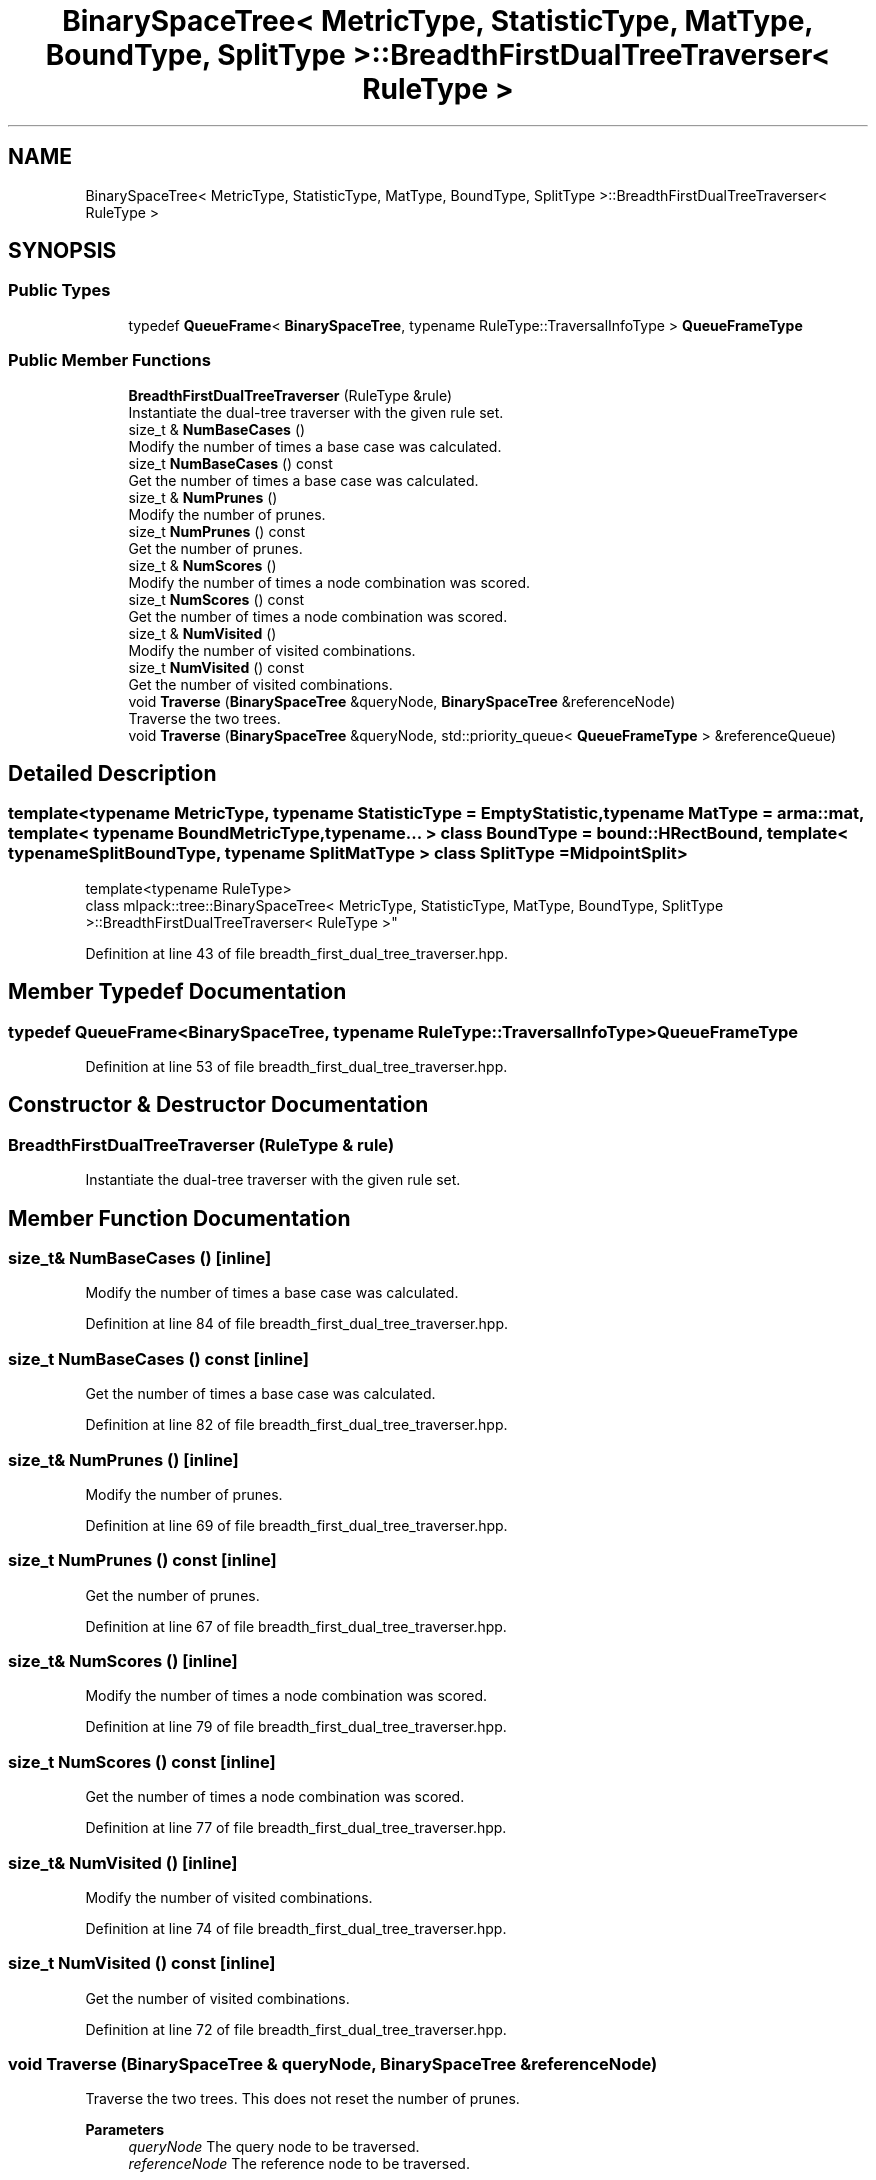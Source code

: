.TH "BinarySpaceTree< MetricType, StatisticType, MatType, BoundType, SplitType >::BreadthFirstDualTreeTraverser< RuleType >" 3 "Sun Jun 20 2021" "Version 3.4.2" "mlpack" \" -*- nroff -*-
.ad l
.nh
.SH NAME
BinarySpaceTree< MetricType, StatisticType, MatType, BoundType, SplitType >::BreadthFirstDualTreeTraverser< RuleType >
.SH SYNOPSIS
.br
.PP
.SS "Public Types"

.in +1c
.ti -1c
.RI "typedef \fBQueueFrame\fP< \fBBinarySpaceTree\fP, typename RuleType::TraversalInfoType > \fBQueueFrameType\fP"
.br
.in -1c
.SS "Public Member Functions"

.in +1c
.ti -1c
.RI "\fBBreadthFirstDualTreeTraverser\fP (RuleType &rule)"
.br
.RI "Instantiate the dual-tree traverser with the given rule set\&. "
.ti -1c
.RI "size_t & \fBNumBaseCases\fP ()"
.br
.RI "Modify the number of times a base case was calculated\&. "
.ti -1c
.RI "size_t \fBNumBaseCases\fP () const"
.br
.RI "Get the number of times a base case was calculated\&. "
.ti -1c
.RI "size_t & \fBNumPrunes\fP ()"
.br
.RI "Modify the number of prunes\&. "
.ti -1c
.RI "size_t \fBNumPrunes\fP () const"
.br
.RI "Get the number of prunes\&. "
.ti -1c
.RI "size_t & \fBNumScores\fP ()"
.br
.RI "Modify the number of times a node combination was scored\&. "
.ti -1c
.RI "size_t \fBNumScores\fP () const"
.br
.RI "Get the number of times a node combination was scored\&. "
.ti -1c
.RI "size_t & \fBNumVisited\fP ()"
.br
.RI "Modify the number of visited combinations\&. "
.ti -1c
.RI "size_t \fBNumVisited\fP () const"
.br
.RI "Get the number of visited combinations\&. "
.ti -1c
.RI "void \fBTraverse\fP (\fBBinarySpaceTree\fP &queryNode, \fBBinarySpaceTree\fP &referenceNode)"
.br
.RI "Traverse the two trees\&. "
.ti -1c
.RI "void \fBTraverse\fP (\fBBinarySpaceTree\fP &queryNode, std::priority_queue< \fBQueueFrameType\fP > &referenceQueue)"
.br
.in -1c
.SH "Detailed Description"
.PP 

.SS "template<typename MetricType, typename StatisticType = EmptyStatistic, typename MatType = arma::mat, template< typename BoundMetricType, typename\&.\&.\&. > class BoundType = bound::HRectBound, template< typename SplitBoundType, typename SplitMatType > class SplitType = MidpointSplit>
.br
template<typename RuleType>
.br
class mlpack::tree::BinarySpaceTree< MetricType, StatisticType, MatType, BoundType, SplitType >::BreadthFirstDualTreeTraverser< RuleType >"

.PP
Definition at line 43 of file breadth_first_dual_tree_traverser\&.hpp\&.
.SH "Member Typedef Documentation"
.PP 
.SS "typedef \fBQueueFrame\fP<\fBBinarySpaceTree\fP, typename RuleType::TraversalInfoType> \fBQueueFrameType\fP"

.PP
Definition at line 53 of file breadth_first_dual_tree_traverser\&.hpp\&.
.SH "Constructor & Destructor Documentation"
.PP 
.SS "\fBBreadthFirstDualTreeTraverser\fP (RuleType & rule)"

.PP
Instantiate the dual-tree traverser with the given rule set\&. 
.SH "Member Function Documentation"
.PP 
.SS "size_t& NumBaseCases ()\fC [inline]\fP"

.PP
Modify the number of times a base case was calculated\&. 
.PP
Definition at line 84 of file breadth_first_dual_tree_traverser\&.hpp\&.
.SS "size_t NumBaseCases () const\fC [inline]\fP"

.PP
Get the number of times a base case was calculated\&. 
.PP
Definition at line 82 of file breadth_first_dual_tree_traverser\&.hpp\&.
.SS "size_t& NumPrunes ()\fC [inline]\fP"

.PP
Modify the number of prunes\&. 
.PP
Definition at line 69 of file breadth_first_dual_tree_traverser\&.hpp\&.
.SS "size_t NumPrunes () const\fC [inline]\fP"

.PP
Get the number of prunes\&. 
.PP
Definition at line 67 of file breadth_first_dual_tree_traverser\&.hpp\&.
.SS "size_t& NumScores ()\fC [inline]\fP"

.PP
Modify the number of times a node combination was scored\&. 
.PP
Definition at line 79 of file breadth_first_dual_tree_traverser\&.hpp\&.
.SS "size_t NumScores () const\fC [inline]\fP"

.PP
Get the number of times a node combination was scored\&. 
.PP
Definition at line 77 of file breadth_first_dual_tree_traverser\&.hpp\&.
.SS "size_t& NumVisited ()\fC [inline]\fP"

.PP
Modify the number of visited combinations\&. 
.PP
Definition at line 74 of file breadth_first_dual_tree_traverser\&.hpp\&.
.SS "size_t NumVisited () const\fC [inline]\fP"

.PP
Get the number of visited combinations\&. 
.PP
Definition at line 72 of file breadth_first_dual_tree_traverser\&.hpp\&.
.SS "void Traverse (\fBBinarySpaceTree\fP & queryNode, \fBBinarySpaceTree\fP & referenceNode)"

.PP
Traverse the two trees\&. This does not reset the number of prunes\&.
.PP
\fBParameters\fP
.RS 4
\fIqueryNode\fP The query node to be traversed\&. 
.br
\fIreferenceNode\fP The reference node to be traversed\&. 
.RE
.PP

.SS "void Traverse (\fBBinarySpaceTree\fP & queryNode, std::priority_queue< \fBQueueFrameType\fP > & referenceQueue)"


.SH "Author"
.PP 
Generated automatically by Doxygen for mlpack from the source code\&.
